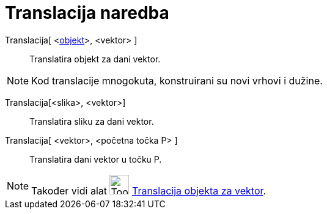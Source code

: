 = Translacija naredba
:page-en: commands/Translate
ifdef::env-github[:imagesdir: /hr/modules/ROOT/assets/images]

Translacija[ <xref:/Geometrijski_objekti.adoc[objekt]>, <vektor> ]::
  Translatira objekt za dani vektor.

[NOTE]
====

Kod translacije mnogokuta, konstruirani su novi vrhovi i dužine.

====

Translacija[<slika>, <vektor>]::
  Translatira sliku za dani vektor.
Translacija[ <vektor>, <početna točka P> ]::
  Translatira dani vektor u točku P.

[NOTE]
====

Također vidi alat image:Tool_Translate_Object_by_Vector.gif[Tool Translate Object by Vector.gif,width=32,height=32]
xref:/tools/Translacija_objekta_za_vektor.adoc[Translacija objekta za vektor].

====
